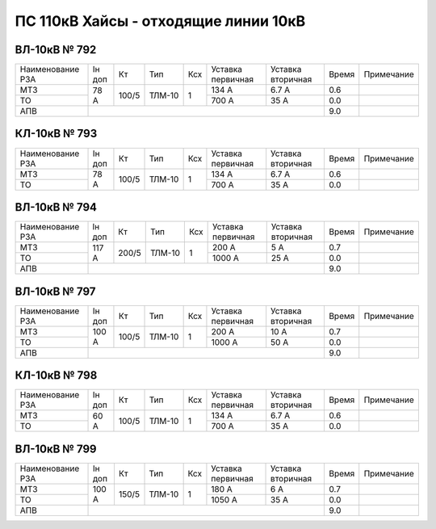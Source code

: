ПС 110кВ Хайсы - отходящие линии 10кВ
~~~~~~~~~~~~~~~~~~~~~~~~~~~~~~~~~~~~~

ВЛ-10кВ № 792
"""""""""""""

+----------------+------+-----+------+---+---------+---------+-----+----------+
|Наименование РЗА|Iн доп| Кт  | Тип  |Ксх|Уставка  |Уставка  |Время|Примечание|
|                |      |     |      |   |первичная|вторичная|     |          |
+----------------+------+-----+------+---+---------+---------+-----+----------+
| МТЗ            | 78 А |100/5|ТЛМ-10| 1 | 134 А   | 6.7 А   | 0.6 |          |
+----------------+      |     |      |   +---------+---------+-----+----------+
| ТО             |      |     |      |   | 700 А   | 35 А    | 0.0 |          |
+----------------+------+-----+------+---+---------+---------+-----+----------+
| АПВ            |                                           | 9.0 |          |
+----------------+-------------------------------------------+-----+----------+

КЛ-10кВ № 793
"""""""""""""

+----------------+------+-----+------+---+---------+---------+-----+----------+
|Наименование РЗА|Iн доп| Кт  | Тип  |Ксх|Уставка  |Уставка  |Время|Примечание|
|                |      |     |      |   |первичная|вторичная|     |          |
+----------------+------+-----+------+---+---------+---------+-----+----------+
| МТЗ            | 78 А |100/5|ТЛМ-10| 1 | 134 А   | 6.7 А   | 0.6 |          |
+----------------+      |     |      |   +---------+---------+-----+----------+
| ТО             |      |     |      |   | 700 А   | 35 А    | 0.0 |          |
+----------------+------+-----+------+---+---------+---------+-----+----------+

ВЛ-10кВ № 794
"""""""""""""

+----------------+------+-----+------+---+---------+---------+-----+----------+
|Наименование РЗА|Iн доп| Кт  | Тип  |Ксх|Уставка  |Уставка  |Время|Примечание|
|                |      |     |      |   |первичная|вторичная|     |          |
+----------------+------+-----+------+---+---------+---------+-----+----------+
| МТЗ            | 117 А|200/5|ТЛМ-10| 1 | 200 А   | 5 А     | 0.7 |          |
+----------------+      |     |      |   +---------+---------+-----+----------+
| ТО             |      |     |      |   | 1000 А  | 25 А    | 0.0 |          |
+----------------+------+-----+------+---+---------+---------+-----+----------+
| АПВ            |                                           | 9.0 |          |
+----------------+-------------------------------------------+-----+----------+

ВЛ-10кВ № 797
"""""""""""""

+----------------+------+-----+------+---+---------+---------+-----+----------+
|Наименование РЗА|Iн доп| Кт  | Тип  |Ксх|Уставка  |Уставка  |Время|Примечание|
|                |      |     |      |   |первичная|вторичная|     |          |
+----------------+------+-----+------+---+---------+---------+-----+----------+
| МТЗ            | 100 А|100/5|ТЛМ-10| 1 | 200 А   | 10 А    | 0.7 |          |
+----------------+      |     |      |   +---------+---------+-----+----------+
| ТО             |      |     |      |   | 1000 А  | 50 А    | 0.0 |          |
+----------------+------+-----+------+---+---------+---------+-----+----------+
| АПВ            |                                           | 9.0 |          |
+----------------+-------------------------------------------+-----+----------+

КЛ-10кВ № 798
"""""""""""""

+----------------+------+-----+------+---+---------+---------+-----+----------+
|Наименование РЗА|Iн доп| Кт  | Тип  |Ксх|Уставка  |Уставка  |Время|Примечание|
|                |      |     |      |   |первичная|вторичная|     |          |
+----------------+------+-----+------+---+---------+---------+-----+----------+
| МТЗ            | 60 А |100/5|ТЛМ-10| 1 | 134 А   | 6.7 А   | 0.6 |          |
+----------------+      |     |      |   +---------+---------+-----+----------+
| ТО             |      |     |      |   | 700 А   | 35 А    | 0.0 |          |
+----------------+------+-----+------+---+---------+---------+-----+----------+

ВЛ-10кВ № 799
"""""""""""""

+----------------+------+-----+------+---+---------+---------+-----+----------+
|Наименование РЗА|Iн доп| Кт  | Тип  |Ксх|Уставка  |Уставка  |Время|Примечание|
|                |      |     |      |   |первичная|вторичная|     |          |
+----------------+------+-----+------+---+---------+---------+-----+----------+
| МТЗ            | 100 А|150/5|ТЛМ-10| 1 | 180 А   | 6 А     | 0.7 |          |
+----------------+      |     |      |   +---------+---------+-----+----------+
| ТО             |      |     |      |   | 1050 А  | 35 А    | 0.0 |          |
+----------------+------+-----+------+---+---------+---------+-----+----------+
| АПВ            |                                           | 9.0 |          |
+----------------+-------------------------------------------+-----+----------+